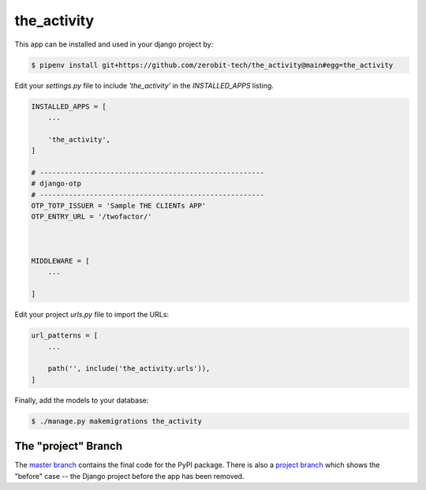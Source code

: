 the_activity
===============

This app can be installed and used in your django project by:

.. code-block:: bash

    $ pipenv install git+https://github.com/zerobit-tech/the_activity@main#egg=the_activity


Edit your `settings.py` file to include `'the_activity'` in the `INSTALLED_APPS`
listing.

.. code-block:: python

    INSTALLED_APPS = [
        ...

        'the_activity',
    ]

    # ------------------------------------------------------
    # django-otp
    # ------------------------------------------------------
    OTP_TOTP_ISSUER = 'Sample THE CLIENTs APP'
    OTP_ENTRY_URL = '/twofactor/'



    MIDDLEWARE = [
        ...
   
    ]

     

 

Edit your project `urls.py` file to import the URLs:


.. code-block:: python

    url_patterns = [
        ...

        path('', include('the_activity.urls')),
    ]


Finally, add the models to your database:


.. code-block:: bash

    $ ./manage.py makemigrations the_activity


The "project" Branch
--------------------

The `master branch <https://github.com/realpython/django-receipts/tree/master>`_ contains the final code for the PyPI package. There is also a `project branch <https://github.com/realpython/django-receipts/tree/project>`_ which shows the "before" case -- the Django project before the app has been removed.


 
